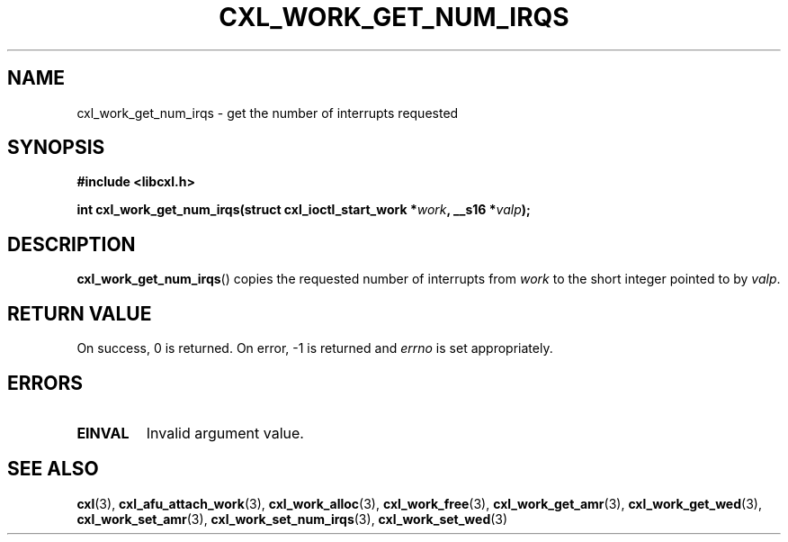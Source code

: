 .\" Copyright 2015 IBM Corp.
.\"
.TH CXL_WORK_GET_NUM_IRQS 3 2016-05-25 "LIBCXL 1.4" "CXL Programmer's Manual"
.SH NAME
cxl_work_get_num_irqs \- get the number of interrupts requested
.SH SYNOPSIS
.B #include <libcxl.h>
.PP
.B "int cxl_work_get_num_irqs(struct cxl_ioctl_start_work"
.BI * work ", __s16 *" valp );
.SH DESCRIPTION
.BR cxl_work_get_num_irqs ()
copies the requested number of interrupts from
.I work
to the short integer pointed to by
.IR valp .
.SH RETURN VALUE
On success, 0 is returned.
On error, \-1 is returned and
.I errno
is set appropriately.
.SH ERRORS
.TP
.B EINVAL
Invalid argument value.
.SH SEE ALSO
.BR cxl (3),
.BR cxl_afu_attach_work (3),
.BR cxl_work_alloc (3),
.BR cxl_work_free (3),
.BR cxl_work_get_amr (3),
.BR cxl_work_get_wed (3),
.BR cxl_work_set_amr (3),
.BR cxl_work_set_num_irqs (3),
.BR cxl_work_set_wed (3)
